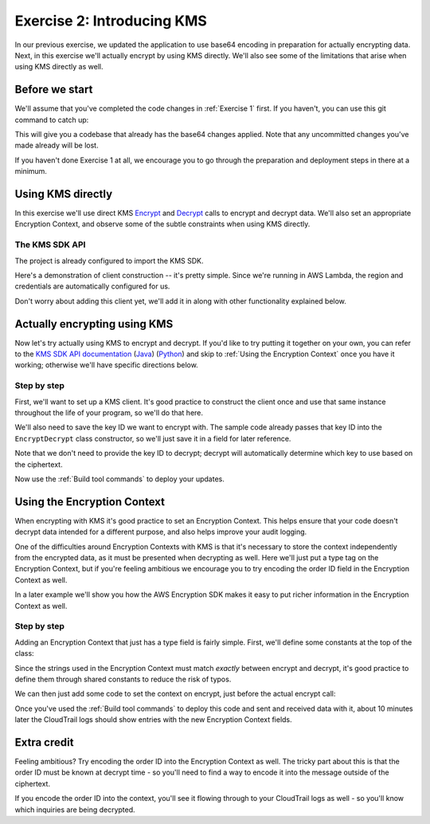 
.. _Exercise 2:

***************************
Exercise 2: Introducing KMS
***************************

In our previous exercise, we updated the application to use base64 encoding in
preparation for actually encrypting data. Next, in this exercise we'll actually
encrypt by using KMS directly. We'll also see some of the limitations that
arise when using KMS directly as well.

Before we start
===============

We'll assume that you've completed the code changes in :ref:`Exercise 1`
first. If you haven't, you can use this git command to catch up:

.. tabs::

    .. group-tab:: Java

        .. code-block:: bash

            git checkout -f -B exercise-2 origin/exercise-2-start-java

    .. group-tab:: Python

        .. code-block:: bash

            git checkout -f -B exercise-2 origin/exercise-2-start-python

This will give you a codebase that already has the base64 changes applied.
Note that any uncommitted changes you've made already will be lost.

If you haven't done Exercise 1 at all, we encourage you to go through the
preparation and deployment steps in there at a minimum.

Using KMS directly
==================

In this exercise we'll use direct KMS
`Encrypt <https://docs.aws.amazon.com/kms/latest/APIReference/API_Encrypt.html>`_
and `Decrypt <https://docs.aws.amazon.com/kms/latest/APIReference/API_Decrypt.html>`_
calls to encrypt and decrypt data. We'll also set an appropriate Encryption Context,
and observe some of the subtle constraints when using KMS directly.

The KMS SDK API
---------------

The project is already configured to import the KMS SDK.

Here's a demonstration of client construction -- it's pretty simple. Since we're running in AWS Lambda,
the region and credentials are automatically configured for us.

Don't worry about adding this client yet, we'll add it in along with other functionality explained below.

.. tabs::

    .. group-tab:: Java

        .. code-block:: java

            AWSKMS kms = AWSKMSClient.builder().build();

    .. group-tab:: Python

        .. code-block:: python

            kms = boto3.client('kms')


.. tabs::

    .. group-tab:: Java

        Making KMS requests requires using ``EncryptRequest`` or ``DecryptRequest``
        objects with the data to encrypt or decrypt.

        These request objects use ``java.nio.ByteBuffer`` to transfer binary data.
        The APIs we looked at in the previous example used byte arrays (``byte[]``) instead,
        so we'll need to see how to convert between the two.

        Don't worry about changing anything yet, we'll walk through the necessary conversion
        with you below as we introduce using KMS.

        The pattern for converting from ``byte[]`` to ``ByteBuffer`` is easy:

        .. code-block:: java

            byte[] myArray = ...;
            ByteBuffer myBuffer = ByteBuffer.wrap(myArray);

        Converting from ``ByteBuffer`` to ``byte[]`` is a bit more complicated:

        .. code-block:: java

            ByteBuffer myBuffer = ...;

            byte[] myArray = new byte[myBuffer.remaining()];
            myBuffer.get(myArray);

        Note that invoking ``get`` changes the state of the ``ByteBuffer``; if you do this
        twice on the same buffer, you'll get an empty array as the second result.

        The KMS Client API uses ``ByteBuffer`` for all plaintext and ciphertext inputs
        and outputs, so keep this conversion pattern in mind as you work through the exercises.

    .. group-tab:: Python

        Enjoy some downtime while Java instructions explain how to do things that Python takes care of for you. ;)

Actually encrypting using KMS
=============================

Now let's try actually using KMS to encrypt and decrypt. If you'd like to try
putting it together on your own, you can refer to the `KMS SDK API documentation
<https://docs.aws.amazon.com/kms/latest/APIReference/API_Encrypt.html>`_
(`Java <https://docs.aws.amazon.com/AWSJavaSDK/latest/javadoc/com/amazonaws/services/kms/AWSKMSClient.html>`_)
(`Python <https://boto3.amazonaws.com/v1/documentation/api/latest/reference/services/kms.html#KMS.Client.encrypt>`_)
and skip to :ref:`Using the Encryption Context` once you have it working; otherwise
we'll have specific directions below.

Step by step
------------

First, we'll want to set up a KMS client. It's good practice to construct the
client once and use that same instance throughout the life of your program, so
we'll do that here.

We'll also need to save the key ID we want to encrypt with. The sample code already
passes that key ID into the ``EncryptDecrypt`` class constructor, so we'll just save
it in a field for later reference.

.. tabs::

    .. group-tab:: Java

        We'll add to the top of our class a field definition for the client and key ID.

        .. code-block:: java
           :lineno-start: 46

            private static final Logger LOGGER = Logger.getLogger(EncryptDecrypt.class);
            private final AWSKMS kms; // <-- add this line
            private final String keyId; // <-- this one too

        Then, we'll initialize it in the constructor:

        .. code-block:: java
           :lineno-start: 58

            @Inject
            public EncryptDecrypt(@Named("keyId") final String keyId) {
                kms = AWSKMSClient.builder().build();
                this.keyId = keyId;
            }

        In ``encrypt()``, we'll then build and issue the request:

        .. code-block:: java
           :lineno-start: 73

                EncryptRequest request = new EncryptRequest();
                request.setKeyId(keyId);
                request.setPlaintext(ByteBuffer.wrap(plaintext));

                EncryptResult result = kms.encrypt(request);

        We'll then need to convert the resulting ciphertext to a byte array before base64ing it:

        .. code-block:: java
           :lineno-start: 80

                // Convert to byte array
                byte[] ciphertext = new byte[result.getCiphertextBlob().remaining()];
                result.getCiphertextBlob().get(ciphertext);

                return Base64.getEncoder().encodeToString(ciphertext);

        At this point encryption should be working. What's left is decryption, which works very similarly:

        .. code-block:: java
           :lineno-start: 83

            public JsonNode decrypt(String ciphertext) throws IOException {
                byte[] ciphertextBytes = Base64.getDecoder().decode(ciphertext);

                DecryptRequest request = new DecryptRequest();
                request.setCiphertextBlob(ByteBuffer.wrap(ciphertextBytes));

                DecryptResult result = kms.decrypt(request);

                // Convert to byte array
                byte[] plaintext = new byte[result.getPlaintext().remaining()];
                result.getPlaintext().get(plaintext);

                return MAPPER.readTree(plaintext);
            }

    .. group-tab:: Python

        First we need to import the ``boto3`` library.

        .. code-block:: python
           :lineno-start: 20

            import boto3

        We'll need to add handlers to our ``__init__`` to collect the key ID and create the KMS client.

        .. code-block:: python
           :lineno-start: 30

            self.key_id = key_id
            self.kms = boto3.client("kms")

        In ``encrypt()`` we'll then call KMS and process the response.

        .. code-block:: python
           :lineno-start: 39

            response = self.kms.encrypt(KeyId=self.key_id, Plaintext=plaintext)
            ciphertext = response["CiphertextBlob"]
            return base64.b64encode(ciphertext).decode("utf-8")

        At this point encryption should be working. What's left is decryption, which works very similarly.  Insert the below lines into the ``decrypt()`` function:

        .. code-block:: python
           :lineno-start: 49

            ciphertext = base64.b64decode(data)
            response = self.kms.decrypt(CiphertextBlob=ciphertext)
            plaintext = response["Plaintext"]


Note that we don't need to provide the key ID to decrypt; decrypt will automatically
determine which key to use based on the ciphertext.

Now use the :ref:`Build tool commands` to deploy your updates.

.. _Using the Encryption Context:

Using the Encryption Context
============================

When encrypting with KMS it's good practice to set an Encryption Context. This
helps ensure that your code doesn't decrypt data intended for a different
purpose, and also helps improve your audit logging.

One of the difficulties around Encryption Contexts with KMS is that it's
necessary to store the context independently from the encrypted data, as it must
be presented when decrypting as well. Here we'll just put a type tag on the
Encryption Context, but if you're feeling ambitious we encourage you to try encoding
the order ID field in the Encryption Context as well.

In a later example we'll show you how the AWS Encryption SDK makes it easy to put
richer information in the Encryption Context as well.

Step by step
------------

Adding an Encryption Context that just has a type field is fairly simple.
First, we'll define some constants at the top of the class:

.. tabs::

    .. group-tab:: Java

        .. code-block:: java
           :lineno-start: 47

            private static final String K_MESSAGE_TYPE = "message type";
            private static final String TYPE_ORDER_INQUIRY = "order inquiry";

    .. group-tab:: Python

        .. code-block:: python
           :lineno-start: 28

            self._message_type = "message_type"
            self._type_order_inquiry = "order inquiry"

Since the strings used in the Encryption Context must match *exactly* between
encrypt and decrypt, it's good practice to define them through shared constants
to reduce the risk of typos.

We can then just add some code to set the context on encrypt, just before the
actual encrypt call:

.. tabs::

    .. group-tab:: Java

        .. code-block:: java
           :lineno-start: 79

            HashMap<String, String> context = new HashMap<>();
            context.put(K_MESSAGE_TYPE, TYPE_ORDER_INQUIRY);
            request.setEncryptionContext(context);

            The same code also needs to be placed right before the decrypt call as well.

    .. group-tab:: Python

        We need to set the Encryption Context on encrypt.

        .. code-block:: python
           :lineno-start: 41

            encryption_context = {self._message_type: self._type_order_inquiry}
            response = self.kms.encrypt(
                KeyId=self.key_id,
                Plaintext=plaintext,
                EncryptionContext=encryption_context
            )

        And also on decrypt.

        .. code-block:: python
           :lineno-start: 54

            encryption_context = {self._message_type: self._type_order_inquiry}
            response = self.kms.decrypt(
                CiphertextBlob=ciphertext,
                EncryptionContext=encryption_context
            )


Once you've used the :ref:`Build tool commands` to deploy this code and sent and
received data with it, about 10 minutes later the CloudTrail logs should show
entries with the new Encryption Context fields.

Extra credit
============

Feeling ambitious? Try encoding the order ID into the Encryption Context as
well. The tricky part about this is that the order ID must be known at decrypt
time - so you'll need to find a way to encode it into the message outside of
the ciphertext.

If you encode the order ID into the context, you'll see it flowing through to
your CloudTrail logs as well - so you'll know which inquiries are being
decrypted.
